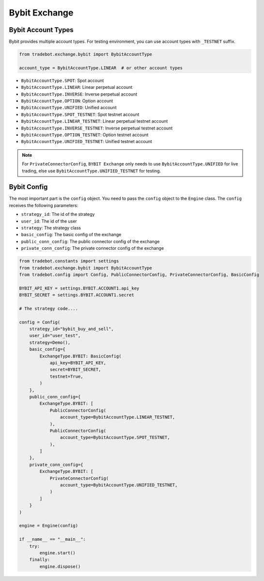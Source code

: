 Bybit Exchange
===============

Bybit Account Types
------------------------

Bybit provides multiple account types. For testing environment, you can use account types with ``_TESTNET`` suffix.

.. code-block:: python

    from tradebot.exchange.bybit import BybitAccountType

    account_type = BybitAccountType.LINEAR  # or other account types
    
- ``BybitAccountType.SPOT``: Spot account
- ``BybitAccountType.LINEAR``: Linear perpetual account
- ``BybitAccountType.INVERSE``: Inverse perpetual account
- ``BybitAccountType.OPTION``: Option account
- ``BybitAccountType.UNIFIED``: Unified account
- ``BybitAccountType.SPOT_TESTNET``: Spot testnet account
- ``BybitAccountType.LINEAR_TESTNET``: Linear perpetual testnet account
- ``BybitAccountType.INVERSE_TESTNET``: Inverse perpetual testnet account
- ``BybitAccountType.OPTION_TESTNET``: Option testnet account
- ``BybitAccountType.UNIFIED_TESTNET``: Unified testnet account

.. note::

    For ``PrivateConnectorConfig``, ``BYBIT Exchange`` only needs to use ``BybitAccountType.UNIFIED`` for live trading, else use ``BybitAccountType.UNIFIED_TESTNET`` for testing.




Bybit Config
-------------------

The most important part is the ``config`` object. You need to pass the ``config`` object to the ``Engine`` class. The ``config`` receives the following parameters:

- ``strategy_id``: The id of the strategy
- ``user_id``: The id of the user
- ``strategy``: The strategy class
- ``basic_config``: The basic config of the exchange
- ``public_conn_config``: The public connector config of the exchange
- ``private_conn_config``: The private connector config of the exchange

.. code-block:: python

    from tradebot.constants import settings
    from tradebot.exchange.bybit import BybitAccountType
    from tradebot.config import Config, PublicConnectorConfig, PrivateConnectorConfig, BasicConfig

    BYBIT_API_KEY = settings.BYBIT.ACCOUNT1.api_key
    BYBIT_SECRET = settings.BYBIT.ACCOUNT1.secret

    # The strategy code....

    config = Config(
        strategy_id="bybit_buy_and_sell",
        user_id="user_test",
        strategy=Demo(),
        basic_config={
            ExchangeType.BYBIT: BasicConfig(
                api_key=BYBIT_API_KEY,
                secret=BYBIT_SECRET,
                testnet=True,
            )
        },
        public_conn_config={
            ExchangeType.BYBIT: [
                PublicConnectorConfig(
                    account_type=BybitAccountType.LINEAR_TESTNET,
                ),
                PublicConnectorConfig(
                    account_type=BybitAccountType.SPOT_TESTNET,
                ),
            ]
        },
        private_conn_config={
            ExchangeType.BYBIT: [
                PrivateConnectorConfig(
                    account_type=BybitAccountType.UNIFIED_TESTNET,
                )
            ]
        }
    )

    engine = Engine(config)

    if __name__ == "__main__":
        try:
            engine.start()
        finally:
            engine.dispose()
